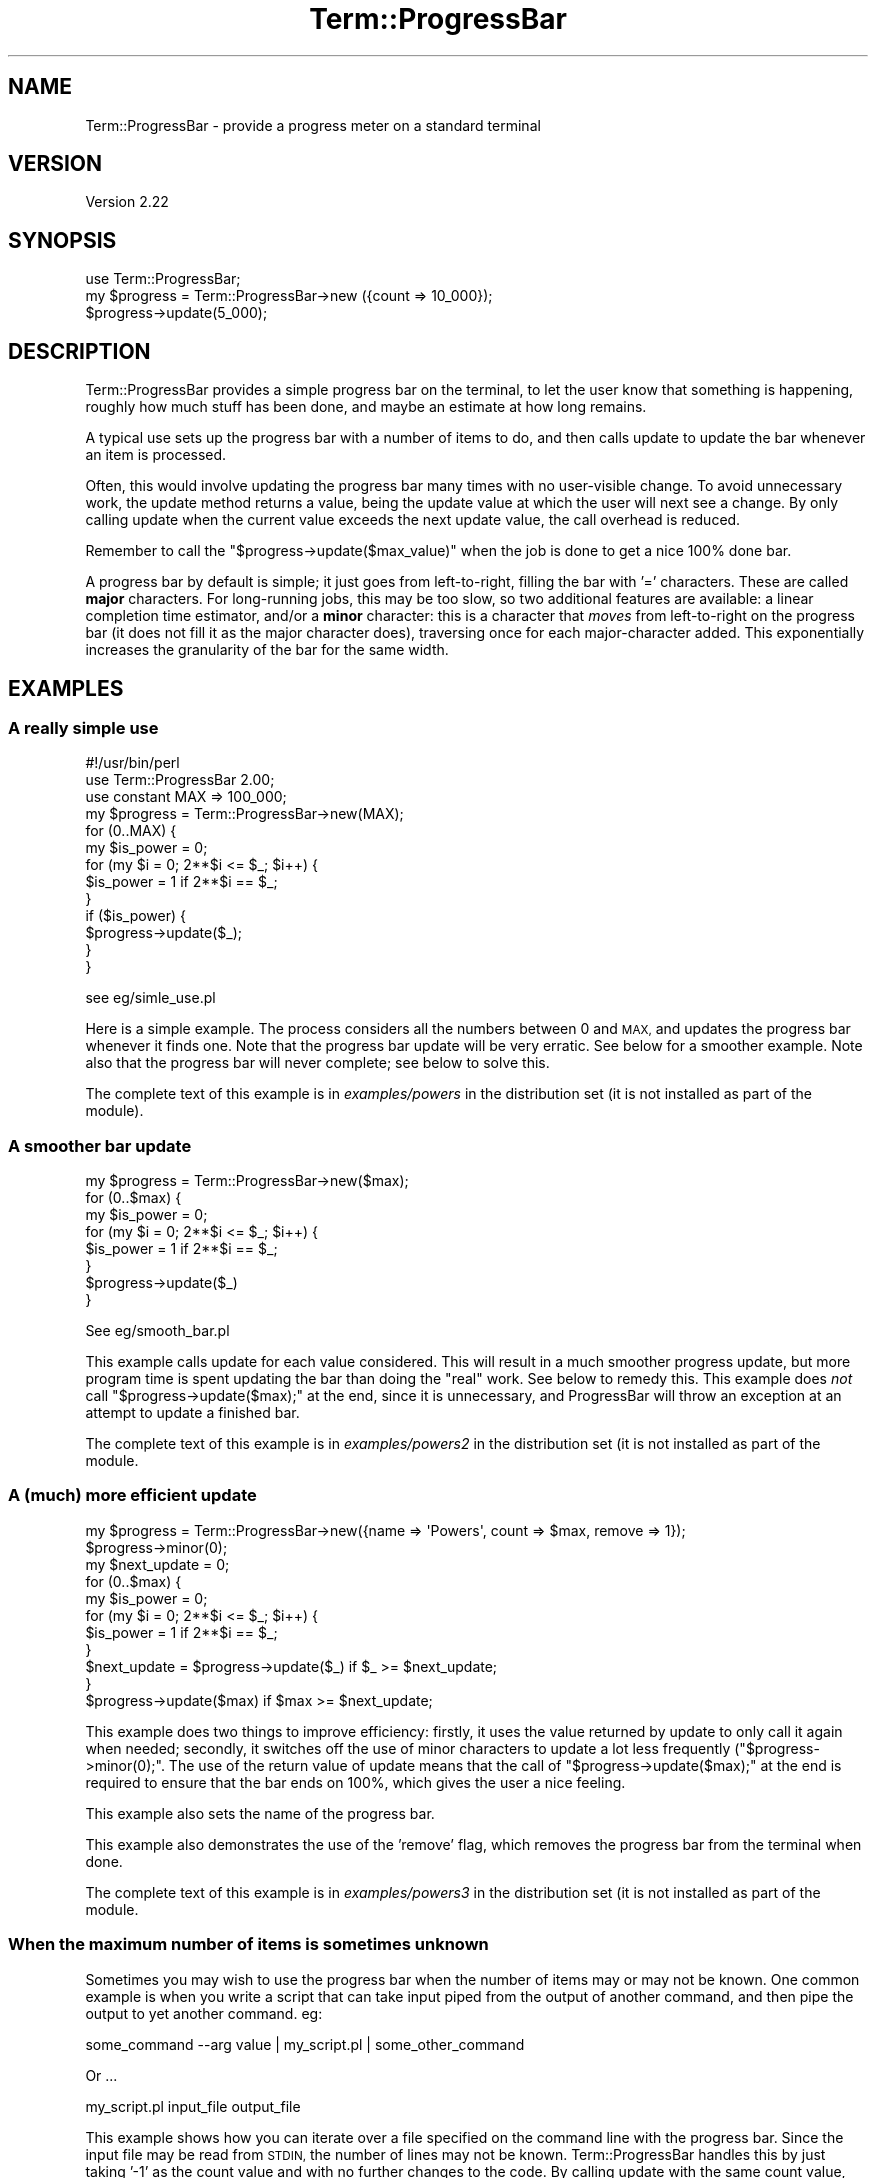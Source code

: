 .\" Automatically generated by Pod::Man 4.14 (Pod::Simple 3.40)
.\"
.\" Standard preamble:
.\" ========================================================================
.de Sp \" Vertical space (when we can't use .PP)
.if t .sp .5v
.if n .sp
..
.de Vb \" Begin verbatim text
.ft CW
.nf
.ne \\$1
..
.de Ve \" End verbatim text
.ft R
.fi
..
.\" Set up some character translations and predefined strings.  \*(-- will
.\" give an unbreakable dash, \*(PI will give pi, \*(L" will give a left
.\" double quote, and \*(R" will give a right double quote.  \*(C+ will
.\" give a nicer C++.  Capital omega is used to do unbreakable dashes and
.\" therefore won't be available.  \*(C` and \*(C' expand to `' in nroff,
.\" nothing in troff, for use with C<>.
.tr \(*W-
.ds C+ C\v'-.1v'\h'-1p'\s-2+\h'-1p'+\s0\v'.1v'\h'-1p'
.ie n \{\
.    ds -- \(*W-
.    ds PI pi
.    if (\n(.H=4u)&(1m=24u) .ds -- \(*W\h'-12u'\(*W\h'-12u'-\" diablo 10 pitch
.    if (\n(.H=4u)&(1m=20u) .ds -- \(*W\h'-12u'\(*W\h'-8u'-\"  diablo 12 pitch
.    ds L" ""
.    ds R" ""
.    ds C` ""
.    ds C' ""
'br\}
.el\{\
.    ds -- \|\(em\|
.    ds PI \(*p
.    ds L" ``
.    ds R" ''
.    ds C`
.    ds C'
'br\}
.\"
.\" Escape single quotes in literal strings from groff's Unicode transform.
.ie \n(.g .ds Aq \(aq
.el       .ds Aq '
.\"
.\" If the F register is >0, we'll generate index entries on stderr for
.\" titles (.TH), headers (.SH), subsections (.SS), items (.Ip), and index
.\" entries marked with X<> in POD.  Of course, you'll have to process the
.\" output yourself in some meaningful fashion.
.\"
.\" Avoid warning from groff about undefined register 'F'.
.de IX
..
.nr rF 0
.if \n(.g .if rF .nr rF 1
.if (\n(rF:(\n(.g==0)) \{\
.    if \nF \{\
.        de IX
.        tm Index:\\$1\t\\n%\t"\\$2"
..
.        if !\nF==2 \{\
.            nr % 0
.            nr F 2
.        \}
.    \}
.\}
.rr rF
.\" ========================================================================
.\"
.IX Title "Term::ProgressBar 3"
.TH Term::ProgressBar 3 "2018-05-11" "perl v5.32.0" "User Contributed Perl Documentation"
.\" For nroff, turn off justification.  Always turn off hyphenation; it makes
.\" way too many mistakes in technical documents.
.if n .ad l
.nh
.SH "NAME"
Term::ProgressBar \- provide a progress meter on a standard terminal
.SH "VERSION"
.IX Header "VERSION"
Version 2.22
.SH "SYNOPSIS"
.IX Header "SYNOPSIS"
.Vb 1
\&    use Term::ProgressBar;
\&
\&    my $progress = Term::ProgressBar\->new ({count => 10_000});
\&    $progress\->update(5_000);
.Ve
.SH "DESCRIPTION"
.IX Header "DESCRIPTION"
Term::ProgressBar provides a simple progress bar on the terminal, to let the
user know that something is happening, roughly how much stuff has been done,
and maybe an estimate at how long remains.
.PP
A typical use sets up the progress bar with a number of items to do, and then
calls update to update the bar whenever an item is processed.
.PP
Often, this would involve updating the progress bar many times with no
user-visible change.  To avoid unnecessary work, the update method returns a
value, being the update value at which the user will next see a change.  By
only calling update when the current value exceeds the next update value, the
call overhead is reduced.
.PP
Remember to call the \f(CW\*(C`$progress\->update($max_value)\*(C'\fR when the job is done
to get a nice 100% done bar.
.PP
A progress bar by default is simple; it just goes from left-to-right, filling
the bar with '=' characters.  These are called \fBmajor\fR characters.  For
long-running jobs, this may be too slow, so two additional features are
available: a linear completion time estimator, and/or a \fBminor\fR character:
this is a character that \fImoves\fR from left-to-right on the progress bar (it
does not fill it as the major character does), traversing once for each
major-character added.  This exponentially increases the granularity of the
bar for the same width.
.SH "EXAMPLES"
.IX Header "EXAMPLES"
.SS "A really simple use"
.IX Subsection "A really simple use"
.Vb 1
\&    #!/usr/bin/perl
\&
\&    use Term::ProgressBar 2.00;
\&    use constant MAX => 100_000;
\&
\&    my $progress = Term::ProgressBar\->new(MAX);
\&
\&    for (0..MAX) {
\&        my $is_power = 0;
\&        for (my $i = 0; 2**$i <= $_; $i++) {
\&            $is_power = 1 if 2**$i == $_;
\&        }
\&
\&        if ($is_power) {
\&            $progress\->update($_);
\&        }
\&    }
.Ve
.PP
see eg/simle_use.pl
.PP
Here is a simple example.  The process considers all the numbers between 0 and
\&\s-1MAX,\s0 and updates the progress bar whenever it finds one.  Note that the
progress bar update will be very erratic.  See below for a smoother example.
Note also that the progress bar will never complete; see below to solve this.
.PP
The complete text of this example is in \fIexamples/powers\fR in the
distribution set (it is not installed as part of the module).
.SS "A smoother bar update"
.IX Subsection "A smoother bar update"
.Vb 1
\&    my $progress = Term::ProgressBar\->new($max);
\&
\&    for (0..$max) {
\&        my $is_power = 0;
\&        for (my $i = 0; 2**$i <= $_; $i++) {
\&            $is_power = 1 if 2**$i == $_;
\&        }
\&
\&        $progress\->update($_)
\&    }
.Ve
.PP
See eg/smooth_bar.pl
.PP
This example calls update for each value considered.  This will result in a
much smoother progress update, but more program time is spent updating the bar
than doing the \*(L"real\*(R" work.  See below to remedy this.  This example does
\&\fInot\fR call \f(CW\*(C`$progress\->update($max);\*(C'\fR at the end, since it is
unnecessary, and ProgressBar will throw an exception at an attempt to update a
finished bar.
.PP
The complete text of this example is in \fIexamples/powers2\fR in the
distribution set (it is not installed as part of the module.
.SS "A (much) more efficient update"
.IX Subsection "A (much) more efficient update"
.Vb 3
\&    my $progress = Term::ProgressBar\->new({name => \*(AqPowers\*(Aq, count => $max, remove => 1});
\&    $progress\->minor(0);
\&    my $next_update = 0;
\&
\&    for (0..$max) {
\&        my $is_power = 0;
\&        for (my $i = 0; 2**$i <= $_; $i++) {
\&            $is_power = 1 if 2**$i == $_;
\&        }
\&
\&        $next_update = $progress\->update($_) if $_ >= $next_update;
\&    }
\&
\&    $progress\->update($max) if $max >= $next_update;
.Ve
.PP
This example does two things to improve efficiency: firstly, it uses the value
returned by update to only call it again when needed; secondly, it
switches off the use of minor characters to update a lot less frequently (\f(CW\*(C`$progress\->minor(0);\*(C'\fR.  The use of the return value of update
means that the call of \f(CW\*(C`$progress\->update($max);\*(C'\fR at the end is required
to ensure that the bar ends on 100%, which gives the user a nice feeling.
.PP
This example also sets the name of the progress bar.
.PP
This example also demonstrates the use of the 'remove' flag, which removes the
progress bar from the terminal when done.
.PP
The complete text of this example is in \fIexamples/powers3\fR in the
distribution set (it is not installed as part of the module.
.SS "When the maximum number of items is sometimes unknown"
.IX Subsection "When the maximum number of items is sometimes unknown"
Sometimes you may wish to use the progress bar when the number of items may or
may not be known. One common example is when you write a script that can take
input piped from the output of another command, and then pipe the output to yet
another command. eg:
.PP
.Vb 1
\&  some_command \-\-arg value | my_script.pl | some_other_command
.Ve
.PP
Or ...
.PP
.Vb 1
\&  my_script.pl input_file output_file
.Ve
.PP
This example shows how you can iterate over a file specified on the command line
with the progress bar. Since the input file may be read from \s-1STDIN,\s0 the number
of lines may not be known. Term::ProgressBar handles this by just taking '\-1' as
the count value and with no further changes to the code. By calling update
with the same count value, you ensure the progress bar is removed afterwards.
.PP
.Vb 6
\&    my $input_file = shift;
\&    my $output_file = shift;
\&    my $in_fh = \e*STDIN;
\&    my $out_fh = \e*STDOUT;
\&    my $message_fh = \e*STDERR;
\&    my $num_lines = \-1;
\&
\&    if (defined($input_file) and $input_file ne \*(Aq\-\*(Aq) {
\&        open($in_fh, $input_file) or die "Couldn\*(Aqt open file, \*(Aq$input_file\*(Aq: $!";
\&        my $wc_output = \`wc \-l $input_file\`;
\&        chomp($wc_output);
\&        $wc_output =~ /^\es*(\ed+)(\eD.*)?/ or die "Couldn\*(Aqt parse wc output: $wc_output";
\&        $num_lines = $1;
\&    }
\&
\&    if(defined($output_file)) {
\&        !\-f $output_file or die "Specified output file, \*(Aq$output_file\*(Aq, already exists";
\&        open($out_fh, \*(Aq>\*(Aq, $output_file) or die "Couldn\*(Aqt open output file, \*(Aq$output_file\*(Aq: $!";
\&    }
\&
\&    my $progress = Term::ProgressBar\->new({
\&        name   => \*(Aqfile processor\*(Aq,
\&        count  => $num_lines,
\&        remove => 1,
\&        fh     => $message_fh,
\&    });
\&
\&    while (my $line = <$in_fh>) {
\&        chomp($line);
\&        print $out_fh "I found a line: $line\en";
\&        $progress\->message("Found 10000!") if($line =~ /10000/);
\&        $progress\->update();
\&    }
\&
\&    $progress\->update($num_lines);
\&
\&    print $message_fh "Finished\en";
.Ve
.PP
When the file is defined explicitly, the progress bar displays the linewise
progress through the file. Since the progress bar by default prints output to
stderr, your scripts output to \s-1STDOUT\s0 will not be affected.
.SS "Using Completion Time Estimation"
.IX Subsection "Using Completion Time Estimation"
.Vb 7
\&    my $progress = Term::ProgressBar\->new({
\&        name  => \*(AqPowers\*(Aq,
\&        count => $max,
\&        ETA   => \*(Aqlinear\*(Aq,
\&    });
\&    $progress\->max_update_rate(1);
\&    my $next_update = 0;
\&
\&    for (0..$max) {
\&        my $is_power = 0;
\&        for (my $i = 0; 2**$i <= $_; $i++) {
\&        if ( 2**$i == $_ ) {
\&            $is_power = 1;
\&            $progress\->message(sprintf "Found %8d to be 2 ** %2d", $_, $i);
\&        }
\&    }
\&
\&    $next_update = $progress\->update($_)
\&      if $_ > $next_update;
\&  }
\&  $progress\->update($max)
\&      if $max >= $next_update;
.Ve
.PP
This example uses the \s-1ETA\s0 option to switch on completion estimation.
Also, the update return is tuned to try to update the bar approximately once
per second, with the max_update_rate call.  See the
documentation for the new method for details of the format(s) used.
.PP
This example also provides an example of the use of the message
function to output messages to the same filehandle whilst keeping the progress bar intact
.PP
The complete text of this example is in \fIexamples/powers5\fR in the
distribution set (it is not installed as part of the module.
.SH "INSTANCE CONSTRUCTION"
.IX Header "INSTANCE CONSTRUCTION"
.SS "new"
.IX Subsection "new"
Create & return a new Term::ProgressBar instance.
.IP "\s-1ARGUMENTS\s0" 4
.IX Item "ARGUMENTS"
If one argument is provided, and it is a hashref, then the hash is treated as
a set of key/value pairs, with the following keys; otherwise, it is treated as
a number, being equivalent to the \f(CW\*(C`count\*(C'\fR key.
.RS 4
.IP "count" 4
.IX Item "count"
The item count.  The progress is marked at 100% when update \fIcount\fR is
invoked, and proportionally until then.
.Sp
If you specify a count less than zero, just the name (if specified) will be
displayed and (if the remove flag is set) removed when the progress bar is
updated with a number lower than zero. This allows you to use the progress bar
when the count is sometimes known and sometimes not without making multiple
changes throughout your code.
.IP "name" 4
.IX Item "name"
A name to prefix the progress bar with.
.IP "fh" 4
.IX Item "fh"
The filehandle to output to.  Defaults to stderr.  Do not try to use
*foo{\s-1THING\s0} syntax if you want Term capabilities; it does not work.  Pass in a
globref instead.
.IP "term_width" 4
.IX Item "term_width"
Sometimes we can't correctly determine the terminal width. You can use this
parameter to force a term width of a particular size. Use a positive integer,
please :)
.IP "silent" 4
.IX Item "silent"
If passed a true value, Term::ProgressBar will do nothing at all. Useful in
scripts where the progress bar is optional (or just plain doesn't work due to
issues with modules it relies on).
.Sp
Instead, tell the constructor you want it to be silent and you don't need to
change the rest of your program:
.Sp
.Vb 3
\&    my $progress = Term::ProgressBar\->new( { count => $count, silent => $silent } );
\&    # later
\&    $progress\->update; # does nothing
.Ve
.IP "\s-1ETA\s0" 4
.IX Item "ETA"
A total time estimation to use.  If enabled, a time finished estimation is
printed on the \s-1RHS\s0 (once sufficient updates have been performed to make such
an estimation feasible).  Naturally, this is an \fIestimate\fR; no guarantees are
made.  The format of the estimate
.Sp
Note that the format is intended to be as compact as possible while giving
over the relevant information.  Depending upon the time remaining, the format
is selected to provide some resolution whilst remaining compact.  Since the
time remaining decreases, the format typically changes over time.
.Sp
As the \s-1ETA\s0 approaches, the format will state minutes & seconds left.  This is
identifiable by the word \f(CW\*(AqLeft\*(Aq\fR at the \s-1RHS\s0 of the line.  If the \s-1ETA\s0 is
further away, then an estimate time of completion (rather than time left) is
given, and is identifiable by \f(CW\*(AqETA\*(Aq\fR at the \s-1LHS\s0 of the \s-1ETA\s0 box (on the right
of the progress bar).  A time or date may be presented; these are of the form
of a 24 hour clock, e.g. \f(CW\*(Aq13:33\*(Aq\fR, a time plus days (e.g., \f(CW\*(Aq 7PM+3\*(Aq\fR for
around in over 3 days time) or a day/date, e.g. \f(CW\*(Aq 1Jan\*(Aq\fR or \f(CW\*(Aq27Feb\*(Aq\fR.
.Sp
If \s-1ETA\s0 is switched on, the return value of update is also
affected: the idea here is that if the progress bar seems to be moving quicker
than the eye would normally care for (and thus a great deal of time is spent
doing progress updates rather than \*(L"real\*(R" work), the next value is increased
to slow it.  The maximum rate aimed for is tunable via the
max_update_rate component.
.Sp
The available values for this are:
.RS 4
.IP "undef" 4
.IX Item "undef"
Do not do estimation.  The default.
.IP "linear" 4
.IX Item "linear"
Perform linear estimation.  This is simply that the amount of time between the
creation of the progress bar and now is divided by the current amount done,
and completion estimated linearly.
.RE
.RS 4
.RE
.RE
.RS 4
.RE
.IP "\s-1EXAMPLES\s0" 4
.IX Item "EXAMPLES"
.Vb 2
\&  my $progress = Term::ProgressBar\->new(100); # count from 1 to 100
\&  my $progress = Term::ProgressBar\->new({ count => 100 }); # same
\&
\&  # Count to 200 thingies, outputting to stdout instead of stderr,
\&  # prefix bar with \*(Aqthingy\*(Aq
\&  my $progress = Term::ProgressBar\->new({ count => 200,
\&                                          fh    => \e*STDOUT,
\&                                          name  => \*(Aqthingy\*(Aq });
.Ve
.SH "INSTANCE COMPONENTS"
.IX Header "INSTANCE COMPONENTS"
.SS "Scalar Components."
.IX Subsection "Scalar Components."
See \*(L"get_set\*(R" in Class::MethodMaker for usage.
.IP "target" 4
.IX Item "target"
The final target.  Updates are measured in terms of this.  Changes will have
no effect until the next update, but the next update value should be relative
to the new target.  So
.Sp
.Vb 6
\&  $p = Term::ProgressBar({count => 20});
\&  # Halfway
\&  $p\->update(10);
\&  # Double scale
\&  $p\->target(40)
\&  $p\->update(21);
.Ve
.Sp
will cause the progress bar to update to 52.5%
.IP "max_update_rate" 4
.IX Item "max_update_rate"
This value is taken as being the maximum speed between updates to aim for.
\&\fBIt is only meaningful if \s-1ETA\s0 is switched on.\fR It defaults to 0.5, being the
number of seconds between updates.
.SS "Boolean Components"
.IX Subsection "Boolean Components"
See \*(L"get_set\*(R" in Class::MethodMaker for usage.
.IP "minor" 4
.IX Item "minor"
Default: set.  If unset, no minor scale will be calculated or updated.
.Sp
Minor characters are used on the progress bar to give the user the idea of
progress even when there are so many more tasks than the terminal is wide that
the granularity would be too great.  By default, Term::ProgressBar makes a
guess as to when minor characters would be valuable.  However, it may not
always guess right, so this method may be called to force it one way or the
other.  Of course, the efficiency saving is minimal unless the client is
utilizing the return value of update.
.Sp
See \fIexamples/powers4\fR and \fIexamples/powers3\fR to see minor characters in
action, and not in action, respectively.
.SS "Configuration"
.IX Subsection "Configuration"
.IP "lbrack" 4
.IX Item "lbrack"
Left bracket ( defaults to [ )
.Sp
.Vb 1
\& $progress\->lbrack(\*(Aq<\*(Aq);
.Ve
.IP "rbrack" 4
.IX Item "rbrack"
Right bracket ( defaults to ] )
.Sp
.Vb 1
\& $progress\->rbrack(\*(Aq>\*(Aq);
.Ve
.SH "INSTANCE HIGHER-LEVEL PROCEDURES"
.IX Header "INSTANCE HIGHER-LEVEL PROCEDURES"

.SS "update"
.IX Subsection "update"
Update the progress bar.
.IP "\s-1ARGUMENTS\s0" 4
.IX Item "ARGUMENTS"
.RS 4
.PD 0
.IP "so_far" 4
.IX Item "so_far"
.PD
Current progress point, in whatever units were passed to \f(CW\*(C`new\*(C'\fR.
.Sp
If not defined, assumed to be 1+ whatever was the value last time \f(CW\*(C`update\*(C'\fR
was called (starting at 0).
.RE
.RS 4
.RE
.IP "\s-1RETURNS\s0" 4
.IX Item "RETURNS"
.RS 4
.PD 0
.IP "next_call" 4
.IX Item "next_call"
.PD
The next value of so_far at which to call \f(CW\*(C`update\*(C'\fR.
.RE
.RS 4
.RE
.SS "message"
.IX Subsection "message"
Output a message.  This is very much like print, but we try not to disturb the
terminal.
.IP "\s-1ARGUMENTS\s0" 4
.IX Item "ARGUMENTS"
.RS 4
.PD 0
.IP "string" 4
.IX Item "string"
.PD
The message to output.
.RE
.RS 4
.RE
.SH "REPORTING BUGS"
.IX Header "REPORTING BUGS"
via \s-1RT:\s0 <https://rt.cpan.org/Dist/Display.html?Name=Term\-ProgressBar>
.SH "COMPATIBILITY"
.IX Header "COMPATIBILITY"
If exactly two arguments are provided, then new operates in v1
compatibility mode: the arguments are considered to be name, and item count.
Various other defaults are set to emulate version one (e.g., the major output
character is '#', the bar width is set to 50 characters and the output
filehandle is not treated as a terminal). This mode is deprecated.
.SH "AUTHOR"
.IX Header "AUTHOR"
Martyn J. Pearce fluffy@cpan.org
.PP
Significant contributions from Ed Avis, amongst others.
.SH "MAINTAINER"
.IX Header "MAINTAINER"
Gabor Szabo <http://szabgab.com/> <http://perlmaven.com/>
.SH "LICENSE AND COPYRIGHT"
.IX Header "LICENSE AND COPYRIGHT"
Copyright (c) 2001, 2002, 2003, 2004, 2005 Martyn J. Pearce.  This program is
free software; you can redistribute it and/or modify it under the same terms
as Perl itself.
